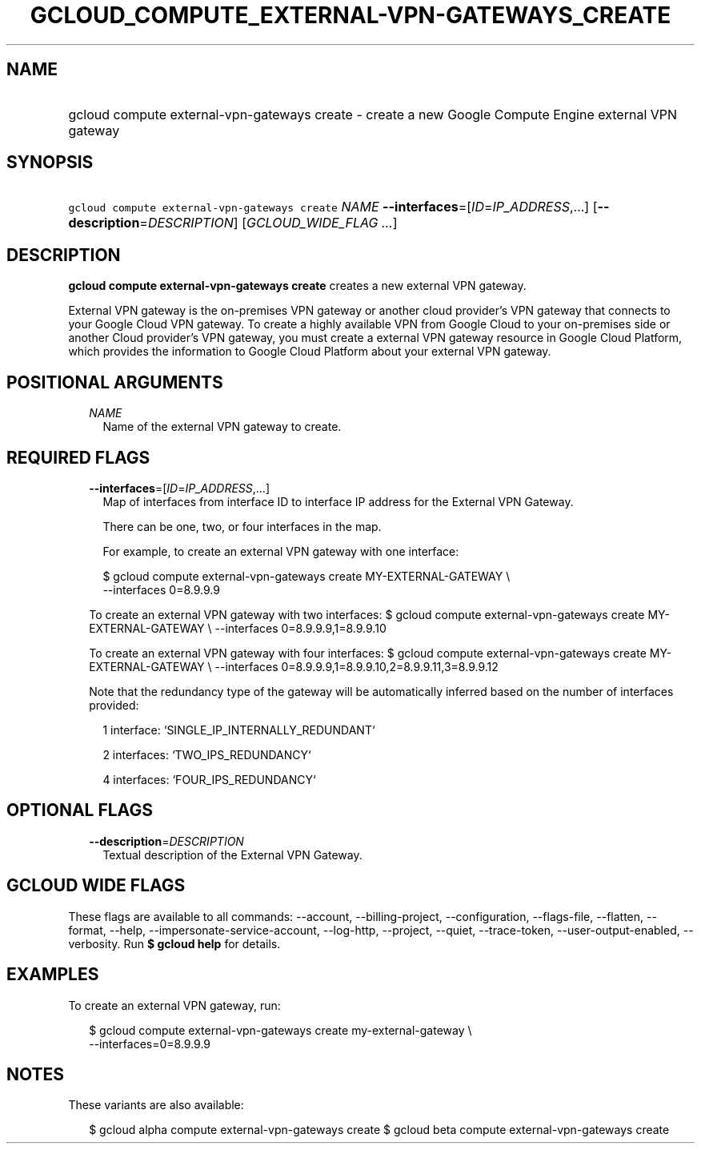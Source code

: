 
.TH "GCLOUD_COMPUTE_EXTERNAL\-VPN\-GATEWAYS_CREATE" 1



.SH "NAME"
.HP
gcloud compute external\-vpn\-gateways create \- create a new Google Compute Engine external VPN gateway



.SH "SYNOPSIS"
.HP
\f5gcloud compute external\-vpn\-gateways create\fR \fINAME\fR \fB\-\-interfaces\fR=[\fIID\fR=\fIIP_ADDRESS\fR,...] [\fB\-\-description\fR=\fIDESCRIPTION\fR] [\fIGCLOUD_WIDE_FLAG\ ...\fR]



.SH "DESCRIPTION"

\fBgcloud compute external\-vpn\-gateways create\fR creates a new external VPN
gateway.

External VPN gateway is the on\-premises VPN gateway or another cloud provider's
VPN gateway that connects to your Google Cloud VPN gateway. To create a highly
available VPN from Google Cloud to your on\-premises side or another Cloud
provider's VPN gateway, you must create a external VPN gateway resource in
Google Cloud Platform, which provides the information to Google Cloud Platform
about your external VPN gateway.



.SH "POSITIONAL ARGUMENTS"

.RS 2m
.TP 2m
\fINAME\fR
Name of the external VPN gateway to create.


.RE
.sp

.SH "REQUIRED FLAGS"

.RS 2m
.TP 2m
\fB\-\-interfaces\fR=[\fIID\fR=\fIIP_ADDRESS\fR,...]
Map of interfaces from interface ID to interface IP address for the External VPN
Gateway.

There can be one, two, or four interfaces in the map.

For example, to create an external VPN gateway with one interface:

.RS 2m
$ gcloud compute external\-vpn\-gateways create MY\-EXTERNAL\-GATEWAY \e
    \-\-interfaces 0=8.9.9.9
.RE

To create an external VPN gateway with two interfaces: $ gcloud compute
external\-vpn\-gateways create MY\-EXTERNAL\-GATEWAY \e \-\-interfaces
0=8.9.9.9,1=8.9.9.10

To create an external VPN gateway with four interfaces: $ gcloud compute
external\-vpn\-gateways create MY\-EXTERNAL\-GATEWAY \e \-\-interfaces
0=8.9.9.9,1=8.9.9.10,2=8.9.9.11,3=8.9.9.12

Note that the redundancy type of the gateway will be automatically inferred
based on the number of interfaces provided:

.RS 2m
1 interface: `SINGLE_IP_INTERNALLY_REDUNDANT`
.RE

.RS 2m
2 interfaces: `TWO_IPS_REDUNDANCY`
.RE

.RS 2m
4 interfaces: `FOUR_IPS_REDUNDANCY`
.RE


.RE
.sp

.SH "OPTIONAL FLAGS"

.RS 2m
.TP 2m
\fB\-\-description\fR=\fIDESCRIPTION\fR
Textual description of the External VPN Gateway.


.RE
.sp

.SH "GCLOUD WIDE FLAGS"

These flags are available to all commands: \-\-account, \-\-billing\-project,
\-\-configuration, \-\-flags\-file, \-\-flatten, \-\-format, \-\-help,
\-\-impersonate\-service\-account, \-\-log\-http, \-\-project, \-\-quiet,
\-\-trace\-token, \-\-user\-output\-enabled, \-\-verbosity. Run \fB$ gcloud
help\fR for details.



.SH "EXAMPLES"

To create an external VPN gateway, run:

.RS 2m
$ gcloud compute external\-vpn\-gateways create my\-external\-gateway \e
  \-\-interfaces=0=8.9.9.9
.RE



.SH "NOTES"

These variants are also available:

.RS 2m
$ gcloud alpha compute external\-vpn\-gateways create
$ gcloud beta compute external\-vpn\-gateways create
.RE

